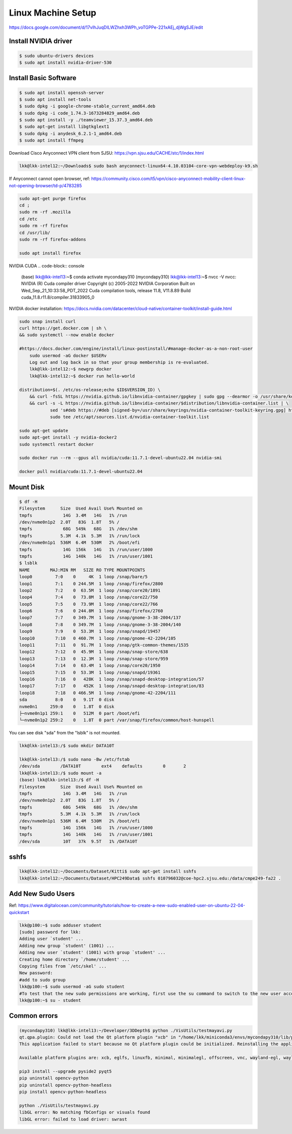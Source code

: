 Linux Machine Setup
====================

https://docs.google.com/document/d/17vIhJuqDILWZhxh3WPh_voTGPPe-221xAEj_djWgSJE/edit

Install NVIDIA driver
---------------------

.. code-block:: console

    $ sudo ubuntu-drivers devices
    $ sudo apt install nvidia-driver-530

Install Basic Software
-----------------------

.. code-block:: console

    $ sudo apt install openssh-server
    $ sudo apt install net-tools
    $ sudo dpkg -i google-chrome-stable_current_amd64.deb
    $ sudo dpkg -i code_1.74.3-1673284829_amd64.deb
    $ sudo apt install -y ./teamviewer_15.37.3_amd64.deb
    $ sudo apt-get install libgtkglext1
    $ sudo dpkg -i anydesk_6.2.1-1_amd64.deb 
    $ sudo apt install ffmpeg

Download Cisco Anyconnect VPN client from SJSU: https://vpn.sjsu.edu/CACHE/stc/1/index.html

.. code-block:: console

    lkk@lkk-intel12:~/Downloads$ sudo bash anyconnect-linux64-4.10.03104-core-vpn-webdeploy-k9.sh

If Anyconnect cannot open browser, ref: https://community.cisco.com/t5/vpn/cisco-anyconnect-mobility-client-linux-not-opening-browser/td-p/4783285

.. code-block:: console

    sudo apt-get purge firefox
    cd ;
    sudo rm -rf .mozilla
    cd /etc
    sudo rm -rf firefox
    cd /usr/lib/
    sudo rm -rf firefox-addons

    sudo apt install firefox

NVIDIA CUDA
.. code-block:: console

    (base) lkk@lkk-intel13:~$ conda activate mycondapy310
    (mycondapy310) lkk@lkk-intel13:~$ nvcc -V
    nvcc: NVIDIA (R) Cuda compiler driver
    Copyright (c) 2005-2022 NVIDIA Corporation
    Built on Wed_Sep_21_10:33:58_PDT_2022
    Cuda compilation tools, release 11.8, V11.8.89
    Build cuda_11.8.r11.8/compiler.31833905_0

NVIDIA docker installation: https://docs.nvidia.com/datacenter/cloud-native/container-toolkit/install-guide.html

.. code-block:: console

    sudo snap install curl
    curl https://get.docker.com | sh \
    && sudo systemctl --now enable docker

    #https://docs.docker.com/engine/install/linux-postinstall/#manage-docker-as-a-non-root-user
	sudo usermod -aG docker $USERv
	Log out and log back in so that your group membership is re-evaluated.
	lkk@lkk-intel12:~$ newgrp docker
	lkk@lkk-intel12:~$ docker run hello-world

    distribution=$(. /etc/os-release;echo $ID$VERSION_ID) \
        && curl -fsSL https://nvidia.github.io/libnvidia-container/gpgkey | sudo gpg --dearmor -o /usr/share/keyrings/nvidia-container-toolkit-keyring.gpg \
        && curl -s -L https://nvidia.github.io/libnvidia-container/$distribution/libnvidia-container.list | \
                sed 's#deb https://#deb [signed-by=/usr/share/keyrings/nvidia-container-toolkit-keyring.gpg] https://#g' | \
                sudo tee /etc/apt/sources.list.d/nvidia-container-toolkit.list
            
    sudo apt-get update
    sudo apt-get install -y nvidia-docker2
    sudo systemctl restart docker

    sudo docker run --rm --gpus all nvidia/cuda:11.7.1-devel-ubuntu22.04 nvidia-smi

    docker pull nvidia/cuda:11.7.1-devel-ubuntu22.04


Mount Disk
----------

.. code-block:: console

    $ df -H
    Filesystem      Size  Used Avail Use% Mounted on
    tmpfs            14G  3.4M   14G   1% /run
    /dev/nvme0n1p2  2.0T   83G  1.8T   5% /
    tmpfs            68G  549k   68G   1% /dev/shm
    tmpfs           5.3M  4.1k  5.3M   1% /run/lock
    /dev/nvme0n1p1  536M  6.4M  530M   2% /boot/efi
    tmpfs            14G  156k   14G   1% /run/user/1000
    tmpfs            14G  140k   14G   1% /run/user/1001
    $ lsblk
    NAME        MAJ:MIN RM   SIZE RO TYPE MOUNTPOINTS
    loop0         7:0    0     4K  1 loop /snap/bare/5
    loop1         7:1    0 244.5M  1 loop /snap/firefox/2800
    loop2         7:2    0  63.5M  1 loop /snap/core20/1891
    loop4         7:4    0  73.8M  1 loop /snap/core22/750
    loop5         7:5    0  73.9M  1 loop /snap/core22/766
    loop6         7:6    0 244.8M  1 loop /snap/firefox/2760
    loop7         7:7    0 349.7M  1 loop /snap/gnome-3-38-2004/137
    loop8         7:8    0 349.7M  1 loop /snap/gnome-3-38-2004/140
    loop9         7:9    0  53.3M  1 loop /snap/snapd/19457
    loop10        7:10   0 460.7M  1 loop /snap/gnome-42-2204/105
    loop11        7:11   0  91.7M  1 loop /snap/gtk-common-themes/1535
    loop12        7:12   0  45.9M  1 loop /snap/snap-store/638
    loop13        7:13   0  12.3M  1 loop /snap/snap-store/959
    loop14        7:14   0  63.4M  1 loop /snap/core20/1950
    loop15        7:15   0  53.3M  1 loop /snap/snapd/19361
    loop16        7:16   0   428K  1 loop /snap/snapd-desktop-integration/57
    loop17        7:17   0   452K  1 loop /snap/snapd-desktop-integration/83
    loop18        7:18   0 466.5M  1 loop /snap/gnome-42-2204/111
    sda           8:0    0   9.1T  0 disk 
    nvme0n1     259:0    0   1.8T  0 disk 
    ├─nvme0n1p1 259:1    0   512M  0 part /boot/efi
    └─nvme0n1p2 259:2    0   1.8T  0 part /var/snap/firefox/common/host-hunspell

You can see disk "sda" from the "lsblk" is not mounted. 

.. code-block:: console

    lkk@lkk-intel13:/$ sudo mkdir DATA10T

    lkk@lkk-intel13:/$ sudo nano -Bw /etc/fstab
    /dev/sda        /DATA10T        ext4    defaults        0       2
    lkk@lkk-intel13:/$ sudo mount -a
    (base) lkk@lkk-intel13:/$ df -H
    Filesystem      Size  Used Avail Use% Mounted on
    tmpfs            14G  3.4M   14G   1% /run
    /dev/nvme0n1p2  2.0T   83G  1.8T   5% /
    tmpfs            68G  549k   68G   1% /dev/shm
    tmpfs           5.3M  4.1k  5.3M   1% /run/lock
    /dev/nvme0n1p1  536M  6.4M  530M   2% /boot/efi
    tmpfs            14G  156k   14G   1% /run/user/1000
    tmpfs            14G  140k   14G   1% /run/user/1001
    /dev/sda         10T   37k  9.5T   1% /DATA10T

sshfs
------
.. code-block:: console

    lkk@lkk-intel12:~/Documents/Dataset/Kitti$ sudo apt-get install sshfs
    lkk@lkk-intel12:~/Documents/Dataset/HPC249Data$ sshfs 010796032@coe-hpc2.sjsu.edu:/data/cmpe249-fa22 .

Add New Sudo Users
------------------
Ref: https://www.digitalocean.com/community/tutorials/how-to-create-a-new-sudo-enabled-user-on-ubuntu-22-04-quickstart

.. code-block:: console

    lkk@p100:~$ sudo adduser student
    [sudo] password for lkk: 
    Adding user `student' ...
    Adding new group `student' (1001) ...
    Adding new user `student' (1001) with group `student' ...
    Creating home directory `/home/student' ...
    Copying files from `/etc/skel' ...
    New password: 
    #add to sudo group
    lkk@p100:~$ sudo usermod -aG sudo student
    #To test that the new sudo permissions are working, first use the su command to switch to the new user account:
    lkk@p100:~$ su - student

Common errors
-------------

.. code-block:: console

    (mycondapy310) lkk@lkk-intel13:~/Developer/3DDepth$ python ./VisUtils/testmayavi.py
    qt.qpa.plugin: Could not load the Qt platform plugin "xcb" in "/home/lkk/miniconda3/envs/mycondapy310/lib/python3.10/site-packages/cv2/qt/plugins" even though it was found.
    This application failed to start because no Qt platform plugin could be initialized. Reinstalling the application may fix this problem.

    Available platform plugins are: xcb, eglfs, linuxfb, minimal, minimalegl, offscreen, vnc, wayland-egl, wayland, wayland-xcomposite-egl, wayland-xcomposite-glx, webgl

    pip3 install --upgrade pyside2 pyqt5
    pip uninstall opencv-python
    pip uninstall opencv-python-headless
    pip install opencv-python-headless

    python ./VisUtils/testmayavi.py
    libGL error: No matching fbConfigs or visuals found
    libGL error: failed to load driver: swrast